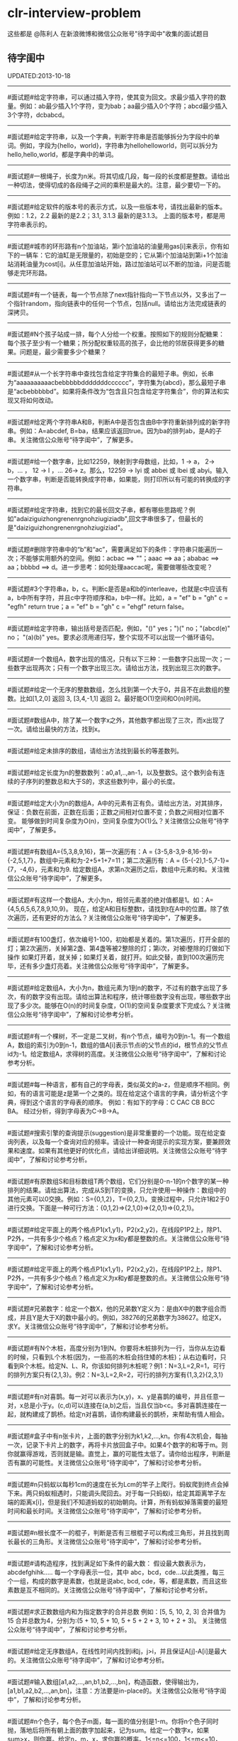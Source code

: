 * clr-interview-problem
这些都是 @陈利人 在新浪微博和微信公众账号"待字闺中"收集的面试题目

** 待字闺中
UPDATED:2013-10-18

--------------------
#面试题#给定字符串，可以通过插入字符，使其变为回文。求最少插入字符的数量。例如：ab最少插入1个字符，变为bab；aa最少插入0个字符；abcd最少插入3个字符，dcbabcd。

--------------------
#面试题#给定字符串，以及一个字典，判断字符串是否能够拆分为字段中的单词。例如，字段为{hello，world}，字符串为hellohelloworld，则可以拆分为hello,hello,world，都是字典中的单词。

--------------------
#面试题#一根绳子，长度为n米。将其切成几段，每一段的长度都是整数。请给出一种切法，使得切成的各段绳子之间的乘积是最大的。注意，最少要切一下的。

--------------------
#面试题#给定软件的版本号的表示方式，以及一些版本号，请找出最新的版本。例如：1.2，2.2 最新的是2.2；3.1, 3.1.3 最新的是3.1.3。 上面的版本号，都是用字符串表示的。

--------------------
#面试题#城市的环形路有n个加油站，第i个加油站的油量用gas[i]来表示，你有如下的一辆车：它的油缸是无限量的，初始是空的；它从第i个加油站到第i+1个加油站消耗油量为cost[i]。从任意加油站开始，路过加油站可以不断的加油，问是否能够走完环形路。

--------------------
#面试题#有一个链表，每一个节点除了next指针指向一下节点以外，又多出了一个指针random，指向链表中的任何一个节点，包括null。请给出方法完成链表的深拷贝。

--------------------
#面试题#N个孩子站成一排，每个人分给一个权重。按照如下的规则分配糖果： 每个孩子至少有一个糖果；所分配权重较高的孩子，会比他的邻居获得更多的糖果。问题是，最少需要多少个糖果？

--------------------
#面试题#从一个长字符串中查找包含给定字符集合的最短子串。例如，长串为“aaaaaaaaaacbebbbbbdddddddcccccc”，字符集为{abcd}，那么最短子串是“acbebbbbbd”。如果将条件改为“包含且只包含给定字符集合”，你的算法和实现又将如何改动。

--------------------
#面试题#给定两个字符串A和B，判断A中是否包含由B中字符重新排列成的新字符串。例如：A=abcdef, B=ba，结果应该返回true。因为ba的排列ab，是A的子串。关注微信公众账号“待字闺中”，了解更多。

--------------------
#面试题#给一个数字串，比如12259，映射到字母数组，比如，1 -> a， 2-> b，... ， 12 -> l ，... 26-> z。那么，12259 -> lyi 或 abbei 或 lbei 或 abyi。输入一个数字串，判断是否能转换成字符串，如果能，则打印所以有可能的转换成的字符串。

--------------------
#面试题#给定字符串，找到它的最长回文子串，都有哪些思路呢？例如"adaiziguizhongrenenrgnohziugiziadb",回文字串很多了，但最长的是"daiziguizhongrenenrgnohziugiziad"。

--------------------
#面试题#删除字符串中的“b”和“ac”，需要满足如下的条件：字符串只能遍历一次；不能够实用额外的空间。例如：acbac ==> ""；aaac ==> aa；ababac ==> aa；bbbbd ==> d。进一步思考：如何处理aaccac呢，需要做哪些改变呢？

--------------------
#面试题#3个字符串a，b，c。判断c是否是a和b的interleave，也就是c中应该有a，b中所有字符，并且c中字符顺序和a，b中一样。比如，a = "ef" b = "gh" c = "egfh" return true；a = "ef" b = "gh" c = "ehgf" return false。 

--------------------
#面试题#给定字符串，输出括号是否匹配，例如，"()" yes；")(" no；"(abcd(e)" no； "(a)(b)" yes。要求必须用递归写，整个实现不可以出现一个循环语句。

--------------------
#面试题#一个数组A，数字出现的情况，只有以下三种：一些数字只出现一次；一些数字出现两次；只有一个数字出现三次。请给出方法，找到出现三次的数字。

--------------------
#面试题#给定一个无序的整数数组，怎么找到第一个大于0，并且不在此数组的整数。比如[1,2,0] 返回 3, [3,4,-1,1] 返回 2。最好能O(1)空间和O(n)时间。

--------------------
#面试题#数组A中，除了某一个数字x之外，其他数字都出现了三次，而x出现了一次。请给出最快的方法，找到x。

--------------------
#面试题#给定未排序的数组，请给出方法找到最长的等差数列。

--------------------
#面试题#给定长度为n的整数数列：a0,a1,..,an-1，以及整数S。这个数列会有连续的子序列的整数总和大于S的，求这些数列中，最小的长度。

--------------------
#面试题#给定大小为n的数组A，A中的元素有正有负。请给出方法，对其排序，保证：负数在前面，正数在后面；正数之间相对位置不变；负数之间相对位置不变。 能够做到时间复杂度为O(n)，空间复杂度为O(1)么？关注微信公众账号“待字闺中”，了解更多。

--------------------
#面试题#有数组A={5,3,8,9,16}，第一次遍历有：A = {3-5,8-3,9-8,16-9}={-2,5,1,7}，数组中元素和为-2+5+1+7=11；第二次遍历有：A = {5-(-2),1-5,7-1}={7，-4,6}，元素和为9. 给定数组A，求第n次遍历之后，数组中元素的和。关注微信公众账号“待字闺中”，了解更多。

--------------------
#面试题#有这样一个数组A，大小为n，相邻元素差的绝对值都是1。如：A={4,5,6,5,6,7,8,9,10,9}。 现在，给定A和目标整数t，请找到t在A中的位置。除了依次遍历，还有更好的方法么？关注微信公众账号“待字闺中”，了解更多。

--------------------
#面试题#有100盏灯，依次编号1-100，初始都是关着的。第1次遍历，打开全部的灯；第2次遍历，关掉第2盏、第4盏等被2整除的灯；第i次，对被i整除的灯做如下操作 如果灯开着，就关掉；如果灯关着，就打开。如此交替，直到100次遍历完毕，还有多少盏灯亮着。关注微信公众账号“待字闺中”，了解更多。

--------------------
#面试题#给定数组A，大小为n，数组元素为1到n的数字，不过有的数字出现了多次，有的数字没有出现。请给出算法和程序，统计哪些数字没有出现，哪些数字出现了多少次。能够在O(n)的时间复杂度，O(1)的空间复杂度要求下完成么？关注微信公众账号“待字闺中”，了解和讨论参考分析。

--------------------
#面试题#有一个棵树，不一定是二叉树，有n个节点，编号为0到n-1。有一个数组A，数组的索引为0到n-1，数组的值A[i]表示节点i的父节点的id，根节点的父节点id为-1。给定数组A，求得树的高度。关注微信公众账号“待字闺中”，了解和讨论参考分析。

--------------------
#面试题#每一种语言，都有自己的字母表，类似英文的a-z，但是顺序不相同。例如，有的语言可能是z是第一个之类的。现在给定这个语言的字典，请分析这个字典，得到这个语言的字母表的顺序。 例如：有如下的字母：C CAC CB BCC BA。 经过分析，得到字母表为C->B->A。

--------------------
#面试题#搜索引擎的查询提示(suggestion)是非常重要的一个功能。现在给定查询列表，以及每一个查询对应的频率。请设计一种查询提示的实现方案，要兼顾效果和速度。如果有其他更好的优化点，请给出详细说明。关注微信公众账号“待字闺中”，了解和讨论参考分析。

--------------------
#面试题#有原数组S和目标数组T两个数组，它们分别是0-n-1的n个数字的某一种排列的结果。请给出算法，完成从S到T的变换，只允许使用一种操作：数组中的其他元素可以0交换。例如：S={0,1,2}，T={0,2,1}。变换过程中，只允许1和2于0进行交换。下面是一种可行方法：{0,1,2}=>{2,1,0}=>{2,0,1}=>{0,2,1}。

--------------------
#面试题#给定平面上的两个格点P1(x1,y1)，P2(x2,y2)，在线段P1P2上，除P1、P2外，一共有多少个格点？格点定义为x和y都是整数的点。关注微信公众账号“待字闺中”，了解和讨论参考分析。

--------------------
#面试题#给定平面上的两个格点P1(x1,y1)，P2(x2,y2)，在线段P1P2上，除P1、P2外，一共有多少个格点？格点定义为x和y都是整数的点。关注微信公众账号“待字闺中”，了解和讨论参考分析。

--------------------
#面试题#兄弟数字：给定一个数X，他的兄弟数Y定义为：是由X中的数字组合而成，并且Y是大于X的数中最小的。例如，38276的兄弟数字为38627。给定X，求Y。关注微信公众账号“待字闺中”，了解和讨论参考分析。

--------------------
#面试题#有N个木桩，高度分别为1到N。你要将木桩排列为一行，当你从左边看的时候，只看到L个木桩(因为，一些高的木桩会挡住矮的木桩)；从右边看时，只看到R个木桩。给定N、L、R，你该如何排列木桩呢？例1：N=3,L=2,R=1，可行的排列方案只有{2,1,3}。例2：N=3,L=2,R=2，可行的排列方案有{1,3,2}{2,3,1}

--------------------
#面试题#有n对喜鹊。每一对可以表示为(x,y)，x、y是喜鹊的编号，并且任意一对，x总是小于y。(c,d)可以连接在(a,b)之后，当且仅当b<c。多对喜鹊连接在一起，就构建成了鹊桥。给定n对喜鹊，请你构建最长的鹊桥，来帮助有情人相会。

--------------------
#面试题#盒子中有n张卡片，上面的数字分别为k1,k2,...,kn。你有4次机会，每抽一次，记录下卡片上的数字，再将卡片放回盒子中。如果4个数字的和等于m。则你就赢得游戏，否则就是输。直觉上，赢的可能性太低了。请你给出程序，判断是否有赢的可能性。关注微信公众账号“待字闺中”，了解和讨论参考分析。

--------------------
#面试题#n只蚂蚁以每秒1cm的速度在长为Lcm的竿子上爬行。蚂蚁爬到终点会掉下来。两只蚂蚁相遇时，只能调头爬回去。对于每一只蚂蚁i，给定其距离竿子左端的距离x[i]，但是我们不知道蚂蚁的初始朝向。计算，所有蚂蚁掉落需要的最短时间和最长时间。关注微信公众账号“待字闺中”，了解和讨论参考分析。

--------------------
#面试题#n根长度不一的棍子，判断是否有三根棍子可以构成三角形，并且找到周长最长的三角形。关注微信公众账号“待字闺中”，了解和讨论参考分析。

--------------------
#面试题#请构造程序，找到满足如下条件的最大数： 假设最大数表示为，abcdefghihk..... 每一个字母表示一位，其中 abc，bcd，cde...以此类推，每三个一组，构成的数字是素数，也就是说abc, bcd, cde，等，都是素数，而且这些素数是互不相同的。关注微信公众账号“待字闺中”，了解和讨论参考分析。

--------------------
#面试题#求正数数组内和为指定数字的合并总数 例如：[5, 5, 10, 2, 3] 合并值为 15 合并总数为4，分别为:(5 + 10, 5 + 10, 5 + 5 + 2 + 3, 10 + 2 + 3)。 关注微信公众账号“待字闺中”，了解和讨论参考分析。

--------------------
#面试题#给定无序数组A，在线性时间内找到i和j，j>i，并且保证A[j]-A[i]是最大的。关注微信公众账号“待字闺中”，了解和讨论参考分析。 

--------------------
#面试题#输入数组[a1,a2,...,an,b1,b2,...,bn]，构造函数，使得输出为，[a1,b1,a2,b2,...,an,bn]，注意：方法要是in-place的。关注微信公众账号“待字闺中”，了解和讨论参考分析。

--------------------
#面试题#n个色子，每个色子m面，每一面的值分别是1-m。你将n个色子同时抛，落地后将所有朝上面的数字加起来，记为sum。给定一个数字x，如果sum>x，则你赢。给定n，m，x，求你赢的概率。1<=n<=100，1<=m<=10，m<=x<n*m。关注微信账号“待字闺中”，第一时间了解今日面试题及其分析。

--------------------
#面试题#有一个待选国家的列表，以及国家的相对热门程度，请给出一个算法，随机选择一个国家，并且保证，越是热门的国家，随机选择它的可能性就越高。

--------------------
#面试题#盒子A有10个红球，盒子B有十个绿球。进行如下的操作：随机从A中拿三个球放入B中；随机从B中拿三个球放入A中。问题是，在哪一个盒子中，会出现一个颜色的球比另一个颜色的球更多？该如何分析？

--------------------
#面试题#一个小岛，表示为一个N×N的方格，从(0,0)到(N-1, N-1)，一个人站在位置(x, y)，可以上下左右走，一步一格子，选择上下左右的可能性是一样的。当他走出小岛，就意味着死亡。假设他要走n步，请问死亡的概率有多大？请写出代码。想第一时间了解参考思路，关注微信帐号“daiziguizhongren”吧。

--------------------
#面试题#有两个色子，一个是正常的，六面分别1-6的数字；另一个六面都是空白的。现在有0-6的数字，请给出一个方案，将0-6中的任意数字涂在空白的色子上，使得当同时扔两个色子时，以相等的概率出现某一个数字（这个数字是两个色子上数的和），比如，如果一个色子是1，另一个色子是2，则出现的数字是3。

--------------------
#面试题#千王之王：52张牌，四张A，随机打乱后问，从左到右一张一张翻直到出现第一张A，请问平均要翻几张牌？想第一时间了解参考思路，关注微信帐号“daiziguizhongren”吧。

--------------------
#面试题#一根一米长的绳子，随机断成三段；求最短的一段的期望长度以及最长的一段的期望长度。想第一时间了解参考思路，关注微信帐号“待字闺中”吧。

--------------------
#面试题#一个数组A[1...n]，满足A[1]>=A[2], A[n] >= A[n-1]。A[i]被成为波谷，意味着：A[i-1] >= A[i] <= A[i+1]。请给出一个算法，找到数组中的一个波谷。O(n)的方法，是很直接，有更快的方法么？

--------------------
#面试题#相伴一生： 给定一个数组，数组中只包含0和1。请找到一个最长的子序列，其中0和1的数量是相同的。 例1：10101010 结果就是其本身。 例2：1101000 结果是110100

--------------------
#面试题#给定只包含正数的数组，给出一个方法，将数组中的数拼接起来，得到的数，是最大的。 例如： [4, 94, 9, 14, 1] 拼接之后，所得最大数为：9944141

--------------------
#面试题#Facebook用户都是双向的好友，a是b的好友，那么b一定是a的。给定一个用户列表，有些用户是好友，有些不是，请判断，这些用户是否可以划分为两组，每组内的用户，互相都不是好友。如果能，请给出这个划分。比如用户：{1, 2, 3} 好友关系：1-2， 2-3 划分：{1,3} {2}。关注“待字闺中”看答案。

** 新浪微博
UPDATED: 2013-10-18

--------------------
#面试题#一台电脑，内存有限（4GB），硬盘无限大。如何sort一个200GB的文件。瓶颈可能出现在哪里？如果硬盘IO带宽是100MB/s，那么需要多长时间才能完成整个sorting过程。

--------------------
#面试题# On a traditional Linux system, how many times data is copied when system read()s a file from disk and send()s it across the network?

--------------------
Facebook电话#面试题#：1. 把一个字符串中的 %20 都转成空格；2. 按层打印一棵二叉树；3. 找出两个有序数组里不同的数字（类似求集合的异或）。

--------------------
#面试题#给一个整数数组， 找到其中包含最多连续数的子集，比如给：15, 7, 12, 6, 14, 13, 9, 11，则返回: 5:[11, 12, 13, 14, 15] 。最简单的方法是sort然后scan一遍，但是要o(nlgn). 有什么O(n)的方法吗？

--------------------
#开放面试题# 固定时间内某网站只允许访问有限次，如何让index次数尽可能的少，又不错过更新。

--------------------
#面试题#一个应用，有大量用户调用一些service，比如可能每秒有上千次调用，现在需要统计每秒钟每种service被调用的次数。考虑到均衡负载，有多台服务器提供这些服务。现在的问题是，如何设计这样的系统有效的统计这些被调用的信息？

--------------------
#面试题#Given 2D coordinates, find the k points which are closest to the given point (x, y). Propose a data structure for storing the points and the method to get the k points. Also point out the complexity of the code.

--------------------
#面试题#给任意一个double，如何构建一个hash function to get a key?

--------------------
#面试题#Given A1,A2,....Am and B1,B2,....Bn. All of them are positive integers. Find a way to link B to A so that the sum of absolute difference of each B and its assigned A is minimized.

--------------------
#面试题#两个大数相乘：char* multiply(char*,char*)。给了两个字符串，每个都是代表了一个很长的10进制表示的数，比如 char str1[] = "23456789009877666555544444"；char str2[] = "346587436598437594375943875943875"，最后求出它们的乘积。

--------------------
#面试题#有一个fair的硬币，反复投，你可以选择什么时候停止投。如果你选择停止投，你可以得到的钱等于投到正面的次数除以投的总次数，问如何设计策略使得得到的钱尽量多。

--------------------
#面试题#在@梁斌penny 的#人址导航#项目（ http://t.cn/zOl502t ）中，为了防止作弊，要求一个IP在24小时内只能投票一次，那么你该怎么设计这个系统来达到这个要求？

--------------------
【大部分人都没有赚到的$10000，你呢？】三个信封(A，B，C)，只有一封有$10000。你可以任选其中一封，譬如B，剩下两封必有一封为空，譬如A，现在取走A，剩下两封。问：你是坚持你的选择(B)，还是选择剩下的另外那封(C)？#面试题#

--------------------
#面试题#An array with n elements which is K most sorted，就是每个element的初始位置 和它最终的排序后的位置的距离不超过常数K，设计一个排序算法。It should be faster than O(n*lgn)。

--------------------
#面试题#写一个二叉树中序遍历的c++ class iterator。

--------------------
#面试题#这个是不是大家很熟悉的，只是有故事：一个M*N的矩阵里，随机放着很多石头，让找最大的空的矩形，并返回位置。

--------------------
#面试题# 给定一个0和1的矩阵，返回连成一片的1的快的个数，只考虑前后左右四个 邻居。如果这个矩阵足够大，一个机器处理不了，怎么半？

--------------------
#面试题#有两个机器人站在数轴上，他们的距离是一个正整数，彼此不知道对方在哪儿，现在你给他们编写命令，可以用的命令：Move +1；Move -1；Goto 某行代码；If（对方来过当前点） Then （自己填）。问如何编程，才能使他们俩相遇？ (对了，在每一秒钟机器人都会且只会移动一步）。

--------------------
#面试题#给一个N x M的正整数矩阵, 我们需要将所有的元素清零，但只能有以下两种操作：1) 将一列的每个元素乘以2；2) 将一行的每个元素减1。要求你设计算法和编程找到最少数量的操作将矩阵清零。

--------------------
#面试题#有一个数组，每次从中间随机取一个，然后放回去，当所有的元素都被取过，返回总共的取的次数。写一个函数实现。复杂度是什么。

--------------------
#面试题#给定两个排好序的数组A和B，两数组长度都为N，我们从两个数组各取一个元素求和，这样就得到了N^2个和，要求把这N^2个和按序输出，空间不能超过O(N)。

--------------------
#面试题#对于你熟悉的编程语言，你能写一个打印程序自己的程序吗？In English, How to write a self-printing program.

--------------------
#面试题#螺母和螺栓：有N个螺母和N个螺栓，每个螺母的大小都不同，每个螺栓的大小也不同，对每个螺母有且仅有一个螺栓与它对应。每次可以拿起一个螺母和一个螺栓比较，看是否匹配，如果不匹配，显然可以知道哪个大哪个小。但是不允许直接比较两个螺母或两个螺栓。现要求用最少的比较次数找出对应关系。

--------------------
#面试题#24点游戏：任取1－9之间的4个数字，用＋－＊／（）连结成算式，使得式子的计算结果为24。

--------------------
#面试题# 3个字符串a，b，c。判断c是否是a和b的interleave，也就是c中应该有a，b中所有字 符，并且c中字符顺序和a，b中一样。比如，a = "ef" b = "gh" c = "egfh" return true；a = "ef" b = "gh" c = "ehgf" return false。

--------------------
#面试题#一个立方体（n*n*n ），一个蜘蛛在一个角落（只能沿着边缘随机移动，x,y,z 3个方向概率分别1/3），一只蚂蚁在相对的最远那个角落（固定），问蜘蛛平均需要多少步达到蚂蚁？如果不限制沿边缘，若在面上只能上下左右移动呢？

--------------------
#面试题# 左“{”，右”}"括号各N个，请打印出所有正确的组合，比如当N=3，{}{}{}，{{{}}}，等为正确的组合。如果写的代码是recursive，能否用iterative再写一个；反之亦然。

--------------------
#面试题#一个robot在二维坐标平面(0,0)点，可以上下左右移动到相邻整数坐标点，如果该点横坐标和纵坐标所有位数加起来不大于某个指定的K（比如，点 (23, 43)，检查2+3+4+3<=K？），就可访问，否则为障碍（负坐标时，忽略负号）。求robot从(0, 0)到目标点(M, N)要经过多少个坐标点，不一定要最优路径。

--------------------
#面试题# 从一个长字符串中查找包含给定字符集合的最短子串。例如，长串为“aaaaaaaaaacbebbbbbdddddddcccccc”，字符集为{abcd}，那么最短子串是“acbebbbbbd”。如果将条件改为“包含且只包含给定字符集合”，你的算法和实现又将如何改动。

--------------------
#面试题#一个小猴子边上有100 根香蕉，它要走过50 米才能到家，每次它最多搬50 根香蕉，每走1 米就要吃掉一根，请问它最多能把多少根香蕉搬到家里。

--------------------
#面试题#已知每个待查找的字符串长度为10，如何在一个很长的字符串的序列里快速查找这样的字符串。你能想到的最高效的算法是什么？

--------------------
#面试题#假设有很多多边形，最大的是地球，每一个国家可以认为是一个多边形，每一个省，市，县，区都可以认为是一个多边形，这些多边形之间要么是相互包含的，要么是互相没有交集的。给出一个多边形，要求写程序求出最小的包含它的多边形。已知有现成的函数可以判断两个多边形是否相互包含。

--------------------
#面试题#一个数字数组，给一个窗口，长度为k，窗口从数组头开始往后滑动，每次滑动一个，求每次窗口中的最大值。例如，数组 [3, 4, 5, 7, 3, 5, 2, 9] ，k = 3，那么，输出：5 7 7 7 5 9 。

--------------------
#面试题#给定一个无序的整数数组，怎么找到第一个大于0，并且不在此数组的 整数。比如[1,2,0] 返回 3, [3,4,-1,1] 返回 2。最好能O(1)空间和O(n)时间。

--------------------
#面试题#一个区间的序列（链表或数组），如[1,3], [2,9], [8,10]，[15,18] 写程序合并有重叠的区间，比如上面的序列合并为[1,10], [15,18] 。如果这个序列不是静态的，而是一个数据流，如何处理？

--------------------
#面试题#这是关于数据库和SQL，一百个账户各有$100，某个账户某天如有支出则添加一条新记录，记录其余额。一百天后，请输出每天所有账户的余额信息。注意每个用户在某天可能有多条纪录，也可能一条纪录也没有。

--------------------
#面试题#一个n*n块的智力拼图，被打乱了。然后有一个函数，你个它两块，它能告诉你这两块之间的关系：1. 两块相邻：上下左右关系；2. 两块不相邻。问如何能拼好这个智力拼图。你的算法的时间复杂度是多少。

--------------------
#面试题#飞机上有100个座位，编号为1到100；另有100个乘客，标号也是1到100，其中有两个盲人。盲人先登机，随机选择座位坐下，其他乘客一一陆续登机，如果他的座位号没人坐，坐下，否则随机选个空座位坐下。问题：最后一个登机的乘客做到属于自己的座位号的概率。

--------------------
#面试题#公司要组织一系列活动，要求每个员工能参加至少两次。公司有N个员工，每个员工都标明了他们能参加的日期的范围，比如，第一个员工指明的范围是1-4，意味着他只能第一到第四天参加；第二个员工可能是2-6；第三个可能是8-9；等等。你怎么帮组织一下，能将这个系列活动在最少的天数完成。

--------------------
#面试题#在一个社交网络中，比如Google+，假设有n个用户，每个用户有两个属性，每个属性可以用一个数来表示，根据这两个属性，要找出关系最近的两个用户。关系的远近定义为欧式距离，即d = sprt [ (x1-x2)^2 + (y1-y2)^2 ]。

--------------------
#面试题拓展#如果是最快的5匹呢？题：有25匹马，一个赛场有5个赛道，就是说最多同时可以有5匹马一起比赛。假设每匹马都跑的很稳定，试问最少得比多少场才能知道跑得最快的5匹马。"假设每匹马都跑的很稳定" 的意思是在上一场比赛中A马比B马快，则下一场比赛中A马依然比B马快。那如果是n*n中找出n呢？

--------------------
#Facebook面试题#这是一个编程题，动手做做才会有体会。给一个数组和一个值，从数组中删除这个指定的值的所有出现，并且返回新的数组的长度。size_t remove_elem(T* array, size_t len, T elem) {}。

--------------------
#面试题#使用Linux文件相关的命令时，经常使用Wildcard表达式，比如，"ls *.txt"，能列出所有的text文件。你能否编写一个简单的Wildcard的分析器。简单的Wildcard表达式只有两种元字符，'?' 和'*'.，其它字符都是精确匹配。 '?'匹配正好一个任意的字符，'*'匹配零个或多个任意的字符（可能是不同的）

--------------------
#面试题#附近地点搜索，就是搜索用户附近有哪些地点。随着GPS和带有GPS功能的移动设备的普及，附近地点搜索也变得炙手可热。在庞大的地理数据库中搜索地点，索引是很重要的。但是，我们的需求是搜索附近地点，例如，坐标(39.91, 116.37)附近500米内有什么餐馆，那么让你来设计，该怎么做？

--------------------
#面试题#输入一个矩阵：A B C E；S F C S；A D E E 和 一个字符串，比如ABCCED，判断这个字符串是否是矩阵的一个连续路径（可以上下左右移动，一次一格），矩阵中用过的字母不能再用。

--------------------
#Google面试题#有一块矩形（m*n）内存，每次从里面分配一个小块的空闲内存（也是矩形）。问如何组织剩余的空间。

--------------------
#Google面试题#在一个n*n的字符矩阵上，问有多少个有效的字符串。一个有效的字符串可以从矩阵中任何一个字符开始，到任何一个字符结束。下一个字符是上一个字符8个相邻字符中的一个。而且字符不能重复使用。

--------------------
#Google面试题#给你一天的Google搜索日志，你怎么设计算法找出是否有一个搜索词，它出现的频率占所有搜索的一半以上？如果肯定有一个搜索词占大多数，你能怎么提高你的算法找到它？再假定搜索日志就是内存中的一个数组，能否有O(1)空间，O(n)时间的算法？

--------------------
#Google面试题#给一个无序的正整数数组，找出所有三个元素的组合使它们作为三条边能形成一个三角形。比如，输入为{4, 6, 3, 7}, 可能组合为 {3, 4, 6}，{4, 6, 7}和{3, 6, 7}。尽量优化你的算法。

--------------------
#Google面试题#在2.5亿个整数中找出不重复的整数，内存不足以容纳这2.5亿个整数。

--------------------
#Google面试题#给定两个巨大文件，各存放50亿个网址，每个网址各占64字节，内存限制是4G，怎么找出两个文件共同的网址？

--------------------
#Google面试题#给一个排序好的整数数组A，请写一个函数，输入是数组A和一个整数x，返回数组A中值小于x的最大元素的索引和值。

--------------------
#Google面试题#股市上一个股票的价格从开市开始是不停的变化的，需要开发一个系统，给定一个股票，它能实时显示从开市到当前时间的这个股票的价格的中位数（中值）。

--------------------
#Google面试题#如下图所示，编写代码生成一个这样按红线顺序从1，2，3，4，5，6，...的不断变换螺旋方向的螺旋矩阵。输入是矩阵维数。

--------------------
#Google面试题#有一个矩阵，行列都是排序的，给一个值，判断其在不在矩阵内。

--------------------
#面试题#有两个正整数集合A和B，集合中的元素可能有重复，在保持SUM(A)不变的情况下，用B中的若干元素替换A中的若干元素，使得A中的元素个数最少? 比如A中有1，2 两个元素，而B中有3这个元素，可以用3来替换1，2，从而使A中元素变少。

--------------------
#Google面试题#有个封装好的函数int BlockReader(char *buf) 内部有个静态文件指针，只能向文件末尾移，不能退，每次读4K的块到buf，返回读的字节数（除非到文件尾，否则总是4K）。 实现int AnysizeReader(char *buf, int size)，从文件的当前位置读取任意大小的数据存入buf，并返回实际读到的字节数。

--------------------
#Google面试题# 给你一年的Google搜索日志和一台有限内存的机器，能否只扫描一遍，估计这一年中不同的独特的搜索（unique queries）的个数。

--------------------
#Google面试题# 给一个单向链表，只扫描一遍，随机选择一个节点。

--------------------
#Google面试题#大家肯定碰到过有关二叉搜索树的题（对了，什么是二叉搜索树？），这道题你可能没见过。给一个N个节点的二叉搜索树（BST/Binary Search Tree），给一个Key，返回与key最接近的m个节点（m<N）。

--------------------
#Google面试题#有一块矩形土地被划分成 N×M 个正方形小块，每块是一平方米。这些小块高低不平，每一小块地都有自己的高度H(i, j)米。水可以由任意一块地流向周围四个方向的四块地中，但不能直接流入对角相连的小块中。一场大雨后，许多低洼地方都积存了不少降水，求出它最多能积存多少立方米的降水么?

--------------------
#Google面试题#用户浏览器打开个网站，速度特别慢，怎troubleshooting？这是比较灵活的一道题，但是很能考察面试者的知识面，经验值，包括前端，后端，网络，软件，等等。

--------------------
我们知道了怎么用位运算来做加法，那来个变化的题：写个函数实现两个整数相除，要求在函数体内不得使用×、÷、%。In English, Divide two integers without using multiplication, division and mod operator. 你看看，你也会出面试题了吧。这个题是#Facebook面试题#。

--------------------
#Google面试题#微博中高人真是不少，给出的解答也是让人眼睛一亮，茅塞顿开。经过长期的训练，肯定是无坚不摧。再来一道：对于一个整数矩阵，存在一种运算，对矩阵中任意元素加一时，需要其相邻（上下左右）某一个元素也加一。现给出一正数矩阵，判断其是否能够由一个全零矩阵经过上述运算得到。

--------------------
#Google面试题# 一个整数数组，长度为n，将其分为m份，使各份的和相等，求m的最大值。比如{3，2，4，3，6} 可以分成{3，2，4，3，6} m=1；{3,6}{2,4,3} m=2；{3,3}{2,4}{6} m=3；所以m的最大值为3。

--------------------
#谷歌面试题# 写一个函数，求两个整数之和，要求在函数体内不得使用＋、－、×、÷。

--------------------
#微软面试题# 门外三个开关分别对应室内三盏灯，线路良好，在门外控制开关时候不能看到室内灯的情况，现在只允许进门一次，确定开关和灯的对应关系?

--------------------
#谷歌面试题# 两个玩家，一堆石头，假设多于100块，两人依次拿，最后拿光者赢，规则是：1. 第一个人不能一次拿光所有的；2. 第一次拿了之后， 每人每次最多只能拿对方前一次拿的数目的两倍。求先拿者必胜策略, 如果有的话。怎么证明必胜。

--------------------
#谷歌面试题#长周末，来个有意思的。一个小镇有N个人，有些人互相认识，有些不，且认识关系不一定是对称的，比如，我认识你，你不一定认识我。现在小镇要找一个有名且公正的镇长，要求两个条件：1.所有镇上的人都认识他；2.除了他自己，不认识镇上的任何人。写个程序来帮他们找到符合条件的所有人选。

--------------------
#谷歌面试题#给一个链表，将它分拆成两个链表，一个是前半部分，另一个是后半部分。如果有奇数个节点，多出的节点放到第一个由前半部分节点构成的链表。 比如，对于链表{1, 3, 5, 7, 11}，应该输出链表{1, 3, 5}和{7, 11}。

--------------------
#Facebook面试题# 给一个单链表，假定你不能用头指针，但给了一个指向链表中的某个节点的指针p，怎么插入一个新的节点在给定的指针p之前。In English, a single linked list, you are not allowed to use head pointer, just know a pointer of a node, insert a node before this node.

--------------------
#google面试题#： 钟的时、分、秒指针一天重叠多少次？

--------------------
#谷歌面试题#实现如下的类，它能枚举一个向量的向量中的所有元素(Implement the class, which incrementally iterates over the elements in a vector of vectors): template <class T> class Flattener { public: Flattener(const vector<vector<T> >& vv); bool hasNext(); T next(); };

--------------------
#谷歌面试题#看看面试题怎么变种，很多人都听说过检测一个linked list中是否有环的题。如果没有，你能否在O(1)空间和O(n)时间实现。如果见过，我们将题变化一下，看看你能否设计一个算法找到环的起始节点？Given a linked list, detect the loop and return the node at the beginning of the loop.

--------------------
#Facebook面试题# 这个是数组中最大连续子序列的和(Maximum sum contiguous subsequence)的变种，如果你没听说过，或是没有找到最佳答案的话，不妨先试试，然后举一反三。现在的题是：用O(nlogn)或是更快的方法来检查一个实数序列里是否存在和为0的连续子序列。

--------------------
#谷歌面试题# 一个大小为n的数组，里面的数都属于范围[0, n-1]，有不确定的重复元素，找到至少一个重复元素，要求O(1)空间和O(n)时间。

--------------------
#谷歌面试题# 概率题：盒子A中有50个电阻，其中5个有问题；盒子B中有100个，其中10个有问题。随机的从一个盒子中取三个电阻，是的，三个电阻都来自相同的盒子。计算这种情形的概率，三个电阻都是有问题，并且都是从盒子A中取的。

--------------------
#谷歌面试题# Google还真是对大数据和中值情有独钟，再来一道，给你1T(10^12)的int64整数，和仅有的1GB(10^9)的内存，如何设计算法和程序来找到它们的中值。英文题大概是这样：Find the median of 1TB of int64s with only 1GB RAM。

--------------------
#谷歌面试题# 两个sorted array，A和B，找其中值。证明复杂度。

--------------------
#苹果面试题# 洗牌：你手上有一副313张的牌，做如下操作：1. 拿出最上面一张，放到桌上；2. 拿出最上面一张，放到手中这幅牌的最下面；3. 重复1和2直到所有的牌都放到桌上，再从桌上拿起这副牌，重复1，2和3，直到这副牌中每张牌的顺序和最初发牌时的一样。你觉得需要多少轮操作？

--------------------
#谷歌面试题# 给一串整数 0，1，2，...，N，其中一个整数缺失。也就是说，如果是排序好放到大小为N的数组中，其实最大的整数应该是N+1。你的任务和算法是找出其中缺失的整数。如果是排序好的，怎么做？如果是无序的，又该如何做？时间复杂度各是什么？

--------------------
#谷歌面试题# #OO设计# 算数表达式由数字和操作符组成，数字包括：0，1，2，...，9；操作符包括：+，-，x，/。比如，10+5x78-3/42。那你怎么设计一个或多个类（class）来表示这种表达式。

--------------------
#谷歌面试题# 给你一个数组，它有N个8-bit整数， （比如，从0到255）， 和M个子数组，[i, j] （每个子数组由两个下标 i 和 j 确定，0 <= i <= j < N）。对每个子数组，找到平均值和中值。

--------------------
#谷歌面试题# 翻译数字串，类似于电话号码翻译：给一个数字串，比如12259，映射到字母数组，比如，1 -> a， 2-> b，... ， 12 -> l ，... 26-> z。那么，12259 -> lyi 或 abbei 或 lbei 或 abyi。输入一个数字串，判断是否能转换成字符串，如果能，则打印所以有可能的转换成的字符串。

--------------------
#谷歌面试题# #数据结构# 设计一种堆栈(stack)，它能 push，pop，并且能在常数时间内O(1)找到当前栈中的最小元素。

--------------------
#Facebook面试题# 25匹马，请找出最快的3匹。一次只能赛5匹，只能知道这5匹马的排序，没有秒表。力求用最少的操作。

--------------------
#Facebook面试题# 给一个二叉树，每个节点都是正或负整数，如何找到一个子树，它所有节点的和最大？

--------------------
#Zynga面试题# 海盗分金：有5个强盗A，B，C，D，E，得到100个金币，决定分掉，分法怪异：首先A提出分法，B~E表决，如果不过半数同意，就砍掉A的头。然后由B来分，C~E表决，如果不过半数同意，就砍掉B的头。依次类推，如果假设强盗都足够聪明，在不被砍掉头的同时获得最多的金币。问：最后结果如何？

--------------------
#谷歌面试题# 这个是Google大拿Jeff Dean经常问的一个自由发挥问题：怎么加速用户的浏览速度？假设用户没有很好的网速，但可以装任何软件在用户的机器上或是Google的数据中心，但不能要求世界上所有的网站都改变他们的软件，你能怎么设计系统，算法来提高用户的浏览体验呢？充分发挥想象力证实自己吧。

--------------------
#谷歌面试题# 战胜股市：现在欧美股市相当劲爆，你是不是心动了，假设给你一个数组表示这个月内每天谷歌股票的收盘价，还假设在这个月内，你只能在收盘时买或者卖一股谷歌股票，是的，就一股，你能设计一个算法寻找你最佳的买卖时间，赚取最多的钱？

--------------------
#谷歌面试题# 在一个位图中找面积最大的白色矩形：给你一个NxN的黑白位图，找一个面积最大的全白色的矩形。注意了，是一个矩形，不是任意一个白色相连的区域。你的算法能达到O(n*n)吗？

--------------------
#谷歌面试题# 在柱状图中找最大的矩形：给一组非负的整数来表示一个柱状图，设计一个算法找到最大面积的能适合到柱状图内的矩形。比如，对与这组数，1 2 3 4 1 ，有两种可能的方案，一种是适合到 2 3 4 内的矩形，面积是 2*3；另一种是适合到 3 4 内的矩形，面积是 3*2。你觉得能有O(n)算法吗？

--------------------
#谷歌面试题# 既然大家对google面试题兴趣浓浓，再来一题：有几百亿的整数，分布的存储到几百台通过网络连接的计算机上，你能否开发出一个算法和系统，找出这几百亿数据的中值？就是在一组排序好的数据中居于中间的数。显然，一台机器是装不下所有的数据。也尽量少用网络带宽。

http://matpalm.com/median/index.html
